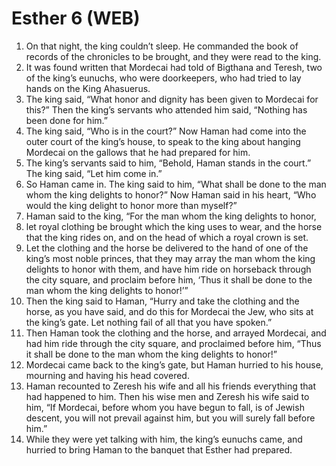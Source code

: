 * Esther 6 (WEB)
:PROPERTIES:
:ID: WEB/17-EST06
:END:

1. On that night, the king couldn’t sleep. He commanded the book of records of the chronicles to be brought, and they were read to the king.
2. It was found written that Mordecai had told of Bigthana and Teresh, two of the king’s eunuchs, who were doorkeepers, who had tried to lay hands on the King Ahasuerus.
3. The king said, “What honor and dignity has been given to Mordecai for this?” Then the king’s servants who attended him said, “Nothing has been done for him.”
4. The king said, “Who is in the court?” Now Haman had come into the outer court of the king’s house, to speak to the king about hanging Mordecai on the gallows that he had prepared for him.
5. The king’s servants said to him, “Behold, Haman stands in the court.” The king said, “Let him come in.”
6. So Haman came in. The king said to him, “What shall be done to the man whom the king delights to honor?” Now Haman said in his heart, “Who would the king delight to honor more than myself?”
7. Haman said to the king, “For the man whom the king delights to honor,
8. let royal clothing be brought which the king uses to wear, and the horse that the king rides on, and on the head of which a royal crown is set.
9. Let the clothing and the horse be delivered to the hand of one of the king’s most noble princes, that they may array the man whom the king delights to honor with them, and have him ride on horseback through the city square, and proclaim before him, ‘Thus it shall be done to the man whom the king delights to honor!’”
10. Then the king said to Haman, “Hurry and take the clothing and the horse, as you have said, and do this for Mordecai the Jew, who sits at the king’s gate. Let nothing fail of all that you have spoken.”
11. Then Haman took the clothing and the horse, and arrayed Mordecai, and had him ride through the city square, and proclaimed before him, “Thus it shall be done to the man whom the king delights to honor!”
12. Mordecai came back to the king’s gate, but Haman hurried to his house, mourning and having his head covered.
13. Haman recounted to Zeresh his wife and all his friends everything that had happened to him. Then his wise men and Zeresh his wife said to him, “If Mordecai, before whom you have begun to fall, is of Jewish descent, you will not prevail against him, but you will surely fall before him.”
14. While they were yet talking with him, the king’s eunuchs came, and hurried to bring Haman to the banquet that Esther had prepared.
